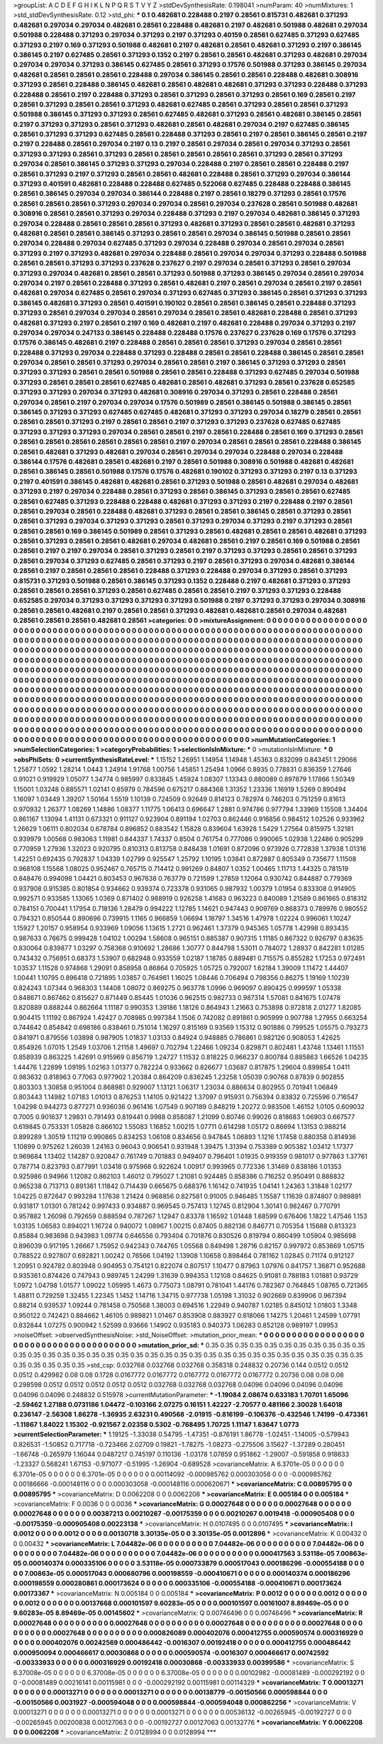 >groupList:
A C D E F G H I K L
N P Q R S T V Y Z 
>stdDevSynthesisRate:
0.198041 
>numParam:
40
>numMixtures:
1
>std_stdDevSynthesisRate:
0.12
>std_phi:
***
0.1 0.482681 0.228488 0.2197 0.28561 0.815731 0.482681 0.371293 0.482681 0.297034
0.297034 0.482681 0.28561 0.228488 0.482681 0.2197 0.482681 0.501988 0.482681 0.297034
0.501988 0.228488 0.371293 0.297034 0.371293 0.2197 0.371293 0.40159 0.28561 0.627485
0.371293 0.627485 0.371293 0.2197 0.169 0.371293 0.501988 0.482681 0.2197 0.482681
0.28561 0.482681 0.371293 0.2197 0.386145 0.386145 0.2197 0.627485 0.28561 0.371293
0.1352 0.2197 0.28561 0.28561 0.482681 0.371293 0.482681 0.297034 0.297034 0.297034
0.371293 0.386145 0.627485 0.28561 0.371293 0.17576 0.501988 0.371293 0.386145 0.297034
0.482681 0.28561 0.28561 0.28561 0.228488 0.297034 0.386145 0.28561 0.28561 0.228488
0.482681 0.308916 0.371293 0.28561 0.228488 0.386145 0.482681 0.28561 0.482681 0.482681
0.371293 0.371293 0.228488 0.371293 0.228488 0.28561 0.2197 0.228488 0.371293 0.28561
0.371293 0.28561 0.371293 0.28561 0.169 0.28561 0.2197 0.28561 0.371293 0.28561
0.28561 0.371293 0.482681 0.627485 0.28561 0.371293 0.28561 0.28561 0.371293 0.501988
0.386145 0.371293 0.371293 0.28561 0.627485 0.482681 0.371293 0.28561 0.482681 0.386145
0.28561 0.2197 0.371293 0.371293 0.28561 0.371293 0.482681 0.28561 0.482681 0.297034
0.2197 0.627485 0.386145 0.28561 0.371293 0.371293 0.627485 0.28561 0.228488 0.371293
0.28561 0.2197 0.28561 0.386145 0.28561 0.2197 0.2197 0.228488 0.28561 0.297034
0.2197 0.13 0.2197 0.28561 0.297034 0.28561 0.297034 0.371293 0.28561 0.371293
0.371293 0.28561 0.371293 0.28561 0.28561 0.28561 0.28561 0.28561 0.371293 0.28561
0.371293 0.297034 0.28561 0.386145 0.371293 0.371293 0.297034 0.228488 0.2197 0.28561
0.28561 0.228488 0.2197 0.28561 0.371293 0.2197 0.371293 0.28561 0.28561 0.482681
0.228488 0.28561 0.371293 0.297034 0.386144 0.371293 0.401591 0.482681 0.228488 0.228488
0.627485 0.522068 0.627485 0.228488 0.228488 0.386145 0.28561 0.386145 0.297034 0.297034
0.386144 0.228488 0.2197 0.28561 0.18279 0.371293 0.28561 0.17576 0.28561 0.28561
0.28561 0.371293 0.297034 0.297034 0.28561 0.297034 0.237628 0.28561 0.501988 0.482681
0.308916 0.28561 0.28561 0.371293 0.297034 0.228488 0.371293 0.2197 0.297034 0.482681
0.386145 0.371293 0.297034 0.228488 0.28561 0.28561 0.28561 0.371293 0.482681 0.371293
0.28561 0.28561 0.482681 0.371293 0.482681 0.28561 0.28561 0.386145 0.371293 0.28561
0.28561 0.297034 0.386145 0.501988 0.28561 0.28561 0.297034 0.228488 0.297034 0.627485
0.371293 0.297034 0.228488 0.297034 0.28561 0.297034 0.28561 0.371293 0.2197 0.371293
0.482681 0.297034 0.228488 0.28561 0.297034 0.297034 0.371293 0.228488 0.501988 0.28561
0.28561 0.371293 0.371293 0.237628 0.237627 0.2197 0.297034 0.28561 0.371293 0.28561
0.297034 0.371293 0.297034 0.482681 0.28561 0.28561 0.371293 0.501988 0.371293 0.386145
0.297034 0.28561 0.297034 0.297034 0.2197 0.28561 0.228488 0.371293 0.28561 0.482681
0.2197 0.28561 0.297034 0.28561 0.2197 0.28561 0.482681 0.297034 0.627485 0.28561
0.297034 0.371293 0.627485 0.371293 0.386145 0.28561 0.371293 0.371293 0.386145 0.482681
0.371293 0.28561 0.401591 0.190102 0.28561 0.28561 0.386145 0.28561 0.228488 0.371293
0.371293 0.28561 0.297034 0.297034 0.28561 0.297034 0.28561 0.28561 0.482681 0.228488
0.28561 0.371293 0.482681 0.371293 0.2197 0.28561 0.2197 0.169 0.482681 0.2197
0.482681 0.228488 0.297034 0.371293 0.2197 0.297034 0.297034 0.247133 0.386145 0.228488
0.228488 0.17576 0.237627 0.237628 0.169 0.17576 0.371293 0.17576 0.386145 0.482681
0.2197 0.228488 0.28561 0.28561 0.28561 0.371293 0.297034 0.28561 0.28561 0.228488
0.371293 0.297034 0.228488 0.371293 0.228488 0.28561 0.28561 0.228488 0.386145 0.28561
0.28561 0.297034 0.28561 0.28561 0.371293 0.297034 0.28561 0.28561 0.2197 0.386145
0.371293 0.371293 0.28561 0.371293 0.371293 0.28561 0.28561 0.501988 0.28561 0.28561
0.228488 0.371293 0.627485 0.297034 0.501988 0.371293 0.28561 0.28561 0.28561 0.627485
0.482681 0.28561 0.482681 0.371293 0.28561 0.237628 0.652585 0.371293 0.371293 0.297034
0.371293 0.482681 0.308916 0.297034 0.371293 0.28561 0.228488 0.28561 0.297034 0.28561
0.2197 0.297034 0.297034 0.17576 0.501989 0.28561 0.386145 0.501988 0.386145 0.28561
0.386145 0.371293 0.371293 0.627485 0.627485 0.482681 0.371293 0.371293 0.297034 0.18279
0.28561 0.28561 0.28561 0.28561 0.371293 0.2197 0.28561 0.28561 0.2197 0.371293
0.371293 0.237628 0.627485 0.627485 0.371293 0.371293 0.371293 0.297034 0.28561 0.28561
0.2197 0.28561 0.228488 0.28561 0.169 0.371293 0.28561 0.28561 0.28561 0.28561
0.28561 0.28561 0.28561 0.2197 0.297034 0.28561 0.28561 0.28561 0.228488 0.386145
0.28561 0.482681 0.371293 0.482681 0.297034 0.28561 0.297034 0.297034 0.228488 0.297034
0.228488 0.386144 0.17576 0.482681 0.28561 0.482681 0.2197 0.28561 0.501988 0.308916
0.501988 0.482681 0.482681 0.28561 0.386145 0.28561 0.501988 0.17576 0.17576 0.482681
0.190102 0.371293 0.371293 0.2197 0.13 0.371293 0.2197 0.401591 0.386145 0.482681
0.482681 0.28561 0.371293 0.501988 0.28561 0.482681 0.297034 0.482681 0.371293 0.2197
0.297034 0.228488 0.28561 0.371293 0.28561 0.386145 0.371293 0.28561 0.28561 0.627485
0.28561 0.627485 0.371293 0.228488 0.228488 0.482681 0.371293 0.371293 0.2197 0.228488
0.2197 0.28561 0.28561 0.297034 0.28561 0.228488 0.482681 0.371293 0.28561 0.28561
0.386145 0.28561 0.371293 0.28561 0.28561 0.371293 0.297034 0.371293 0.371293 0.28561
0.371293 0.297034 0.371293 0.2197 0.371293 0.28561 0.28561 0.28561 0.169 0.386145
0.501989 0.28561 0.371293 0.28561 0.482681 0.28561 0.28561 0.482681 0.371293 0.28561
0.371293 0.28561 0.28561 0.482681 0.297034 0.482681 0.28561 0.2197 0.28561 0.169
0.501988 0.28561 0.28561 0.2197 0.2197 0.297034 0.28561 0.371293 0.28561 0.2197
0.371293 0.371293 0.28561 0.28561 0.371293 0.28561 0.297034 0.371293 0.627485 0.28561
0.371293 0.2197 0.28561 0.371293 0.297034 0.482681 0.386144 0.28561 0.2197 0.28561
0.28561 0.28561 0.228488 0.371293 0.228488 0.297034 0.371293 0.28561 0.371293 0.815731
0.371293 0.501988 0.28561 0.386145 0.371293 0.1352 0.228488 0.2197 0.482681 0.371293
0.371293 0.28561 0.28561 0.28561 0.371293 0.28561 0.627485 0.28561 0.28561 0.2197
0.371293 0.371293 0.228488 0.652585 0.297034 0.371293 0.371293 0.371293 0.371293 0.501988
0.2197 0.371293 0.371293 0.297034 0.308916 0.28561 0.28561 0.482681 0.2197 0.28561
0.28561 0.371293 0.482681 0.482681 0.28561 0.297034 0.482681 0.28561 0.28561 0.28561
0.482681 0.28561 
>categories:
0 0
>mixtureAssignment:
0 0 0 0 0 0 0 0 0 0 0 0 0 0 0 0 0 0 0 0 0 0 0 0 0 0 0 0 0 0 0 0 0 0 0 0 0 0 0 0 0 0 0 0 0 0 0 0 0 0
0 0 0 0 0 0 0 0 0 0 0 0 0 0 0 0 0 0 0 0 0 0 0 0 0 0 0 0 0 0 0 0 0 0 0 0 0 0 0 0 0 0 0 0 0 0 0 0 0 0
0 0 0 0 0 0 0 0 0 0 0 0 0 0 0 0 0 0 0 0 0 0 0 0 0 0 0 0 0 0 0 0 0 0 0 0 0 0 0 0 0 0 0 0 0 0 0 0 0 0
0 0 0 0 0 0 0 0 0 0 0 0 0 0 0 0 0 0 0 0 0 0 0 0 0 0 0 0 0 0 0 0 0 0 0 0 0 0 0 0 0 0 0 0 0 0 0 0 0 0
0 0 0 0 0 0 0 0 0 0 0 0 0 0 0 0 0 0 0 0 0 0 0 0 0 0 0 0 0 0 0 0 0 0 0 0 0 0 0 0 0 0 0 0 0 0 0 0 0 0
0 0 0 0 0 0 0 0 0 0 0 0 0 0 0 0 0 0 0 0 0 0 0 0 0 0 0 0 0 0 0 0 0 0 0 0 0 0 0 0 0 0 0 0 0 0 0 0 0 0
0 0 0 0 0 0 0 0 0 0 0 0 0 0 0 0 0 0 0 0 0 0 0 0 0 0 0 0 0 0 0 0 0 0 0 0 0 0 0 0 0 0 0 0 0 0 0 0 0 0
0 0 0 0 0 0 0 0 0 0 0 0 0 0 0 0 0 0 0 0 0 0 0 0 0 0 0 0 0 0 0 0 0 0 0 0 0 0 0 0 0 0 0 0 0 0 0 0 0 0
0 0 0 0 0 0 0 0 0 0 0 0 0 0 0 0 0 0 0 0 0 0 0 0 0 0 0 0 0 0 0 0 0 0 0 0 0 0 0 0 0 0 0 0 0 0 0 0 0 0
0 0 0 0 0 0 0 0 0 0 0 0 0 0 0 0 0 0 0 0 0 0 0 0 0 0 0 0 0 0 0 0 0 0 0 0 0 0 0 0 0 0 0 0 0 0 0 0 0 0
0 0 0 0 0 0 0 0 0 0 0 0 0 0 0 0 0 0 0 0 0 0 0 0 0 0 0 0 0 0 0 0 0 0 0 0 0 0 0 0 0 0 0 0 0 0 0 0 0 0
0 0 0 0 0 0 0 0 0 0 0 0 0 0 0 0 0 0 0 0 0 0 0 0 0 0 0 0 0 0 0 0 0 0 0 0 0 0 0 0 0 0 0 0 0 0 0 0 0 0
0 0 0 0 0 0 0 0 0 0 0 0 0 0 0 0 0 0 0 0 0 0 0 0 0 0 0 0 0 0 0 0 0 0 0 0 0 0 0 0 0 0 0 0 0 0 0 0 0 0
0 0 0 0 0 0 0 0 0 0 0 0 0 0 0 0 0 0 0 0 0 0 0 0 0 0 0 0 0 0 0 0 0 0 0 0 0 0 0 0 0 0 0 0 0 0 0 0 0 0
0 0 0 0 0 0 0 0 0 0 0 0 0 0 0 0 0 0 0 0 0 0 0 0 0 0 0 0 0 0 0 0 0 0 0 0 0 0 0 0 0 0 
>numMutationCategories:
1
>numSelectionCategories:
1
>categoryProbabilities:
1 
>selectionIsInMixture:
***
0 
>mutationIsInMixture:
***
0 
>obsPhiSets:
0
>currentSynthesisRateLevel:
***
1.15152 1.26951 1.14954 1.14948 1.45363 0.832099 0.843451 1.29066 1.25877 1.0592
1.28214 1.0443 1.24914 1.91768 1.00756 1.45851 1.25494 1.0966 0.8935 0.778831
0.836359 1.27646 0.91021 0.919929 1.05077 1.34774 0.985997 0.833845 1.45924 1.08307
1.13343 0.880089 0.897879 1.17866 1.50349 1.15001 1.03248 0.885571 1.02141 0.85979
0.784596 0.675217 0.884368 1.31352 1.23336 1.16919 1.5269 0.890494 1.16097 1.03449
1.39207 1.50164 1.5519 1.10139 0.724509 0.92649 0.814123 0.782974 0.746203 0.751259
0.81613 0.970932 1.26377 1.08269 1.14886 1.08377 1.11775 1.06413 0.696647 1.2881
0.974786 0.977794 1.33969 1.15508 1.34404 0.861167 1.13094 1.41131 0.673321 0.911127
0.923904 0.891194 1.02703 0.862446 0.916856 0.984512 1.02526 0.933962 1.26629 1.06111
0.802034 0.678784 0.896852 0.883542 1.15828 0.839604 1.63928 1.5429 1.27564 0.815975
1.32181 0.939979 1.00568 0.983063 1.11981 0.844337 1.74337 0.8504 0.761754 0.777086
0.990065 1.02938 1.22486 0.905299 0.770959 1.27936 1.32023 0.920795 0.810313 0.813758
0.848438 1.01691 0.872096 0.973926 0.772838 1.37938 1.01316 1.42251 0.692435 0.792837
1.04339 1.02799 0.925547 1.25792 1.10195 1.03841 0.872887 0.805349 0.735677 1.11508
0.968108 1.15568 1.08025 0.952467 0.765715 0.714412 0.991269 0.84807 1.0352 1.00465
1.11713 1.44325 0.781519 0.848476 0.994098 1.04421 0.803453 0.967638 0.763779 0.721599
1.27859 1.12064 0.930742 0.844887 0.779369 0.937908 0.915385 0.801854 0.934662 0.939374
0.723378 0.931065 0.987932 1.00379 1.01954 0.833308 0.914905 0.992571 0.933585 1.13065
1.0369 0.871402 0.988919 0.926258 1.41683 0.963223 0.840089 1.21589 0.861665 0.818312
0.784151 0.700441 1.17954 0.718136 1.28479 0.994222 1.12785 1.14621 0.947443 0.909769
0.868373 0.789976 0.980552 0.794321 0.850544 0.890696 0.739915 1.1165 0.966859 1.06694
1.18797 1.34516 1.47978 1.02224 0.996061 1.10247 1.15927 1.20157 0.958954 0.933969
1.09056 1.13615 1.2721 0.962461 1.37379 0.945365 1.05778 1.42998 0.893435 0.987633
0.76675 0.999428 1.04102 1.00294 1.58608 0.965151 0.885387 0.907315 1.11185 0.867322
0.926797 0.83635 0.830064 0.839877 1.03297 0.758368 0.910692 1.28686 1.30777 0.844798
1.53011 0.784072 1.28937 0.842281 1.01285 0.743432 0.756951 0.68373 1.53907 0.682948
0.933559 1.02187 1.18785 0.889481 0.715575 0.855282 1.17253 0.972491 1.03537 1.11528
0.974868 1.29091 0.858958 0.86864 0.705925 1.05725 0.792007 1.62184 1.39009 1.11472
1.44407 1.00441 1.10795 0.896418 0.721895 1.03857 0.764961 1.16025 1.08446 0.706494
0.798356 0.86275 1.19169 1.10239 0.824243 1.07344 0.968303 1.14408 1.08072 0.869275
0.963778 1.0996 0.969097 0.890425 0.999597 1.05338 0.848671 0.867462 0.815627 0.871449
0.85445 1.01036 0.962515 0.982733 0.987314 1.57081 0.841675 1.07478 0.820889 0.888244
0.862664 1.11187 0.990353 1.39186 1.18126 0.864943 1.21663 0.753898 0.972818 2.01277
1.82085 0.904415 1.11192 0.867924 1.42427 0.708985 0.997384 1.1506 0.742082 0.891861
0.905999 0.907788 1.27955 0.663254 0.744642 0.854842 0.698186 0.838461 0.751014 1.16297
0.815169 0.93569 1.15312 0.901886 0.799525 1.05575 0.793273 0.841971 0.879556 1.03898
0.987905 1.01837 1.03133 0.84924 0.948885 0.786861 0.982126 0.908053 1.42625 0.854926
1.07015 1.2549 1.03706 1.21158 1.49697 0.702794 1.22466 1.09234 0.829871 0.802481
1.43748 1.13461 1.11551 0.858939 0.863225 1.42691 0.915969 0.856719 1.24727 1.11532
0.818225 0.966237 0.800784 0.885863 1.66526 1.04235 1.44476 1.22899 1.09195 1.02163
1.01377 0.782224 0.933662 0.826677 1.03687 0.817875 1.29604 0.899854 1.0411 0.983632
0.818963 0.77063 0.977902 1.20384 0.864209 0.836245 1.23258 1.05039 0.90768 0.87839
0.902855 0.803303 1.30858 0.951004 0.868981 0.929007 1.13121 1.06317 1.23034 0.886634
0.802955 0.701941 1.06849 0.803443 1.14982 1.07183 1.01013 0.876253 1.14105 0.921422
1.37097 0.915931 0.756394 0.83832 0.725596 0.716547 1.04298 0.944273 0.877271 0.936036
0.961416 1.07549 0.907189 0.848219 1.20272 0.983506 1.46152 1.0105 0.609032 0.7005
0.901637 1.29831 0.791493 0.819441 0.9988 0.858087 1.21099 0.80746 0.99026 0.818683
1.06903 0.667577 0.619845 0.753331 1.05828 0.866102 1.55083 1.16852 1.00215 1.07711
0.614298 1.05172 0.86694 1.13153 0.988214 0.899289 1.30519 1.11219 0.990865 0.834253
1.06108 0.834656 0.947845 1.06893 1.1216 1.17458 0.880358 0.814936 1.10899 0.975262
1.26039 1.24163 0.96043 0.906541 0.931948 1.39475 1.31394 0.753389 0.905382 1.03412
1.17377 0.969684 1.13402 1.14287 0.920847 0.761749 0.701883 0.949407 0.796401 1.01935
0.919359 0.981017 0.977863 1.37761 0.787714 0.823793 0.877991 1.03418 0.975968 0.922624
1.00917 0.993965 0.772336 1.31469 0.838186 1.01353 0.925986 0.94966 1.12082 0.862103
1.46012 0.795027 1.21081 0.924485 0.858386 0.716252 0.950491 0.888832 0.965238 0.713713
0.891361 1.11842 0.714439 0.665675 0.688376 1.16142 0.741935 1.04141 1.24363 1.31848
1.02177 1.04225 0.872647 0.993284 1.17638 1.21424 0.968856 0.827581 0.91005 0.946485
1.15587 1.11639 0.874807 0.989891 0.931817 1.01301 0.781242 0.997433 0.934887 0.969545
0.757413 1.12745 0.812904 1.30141 0.982467 0.770791 0.957882 1.26098 0.792659 0.888594
0.787267 1.12947 0.83378 1.16592 1.01448 1.68599 0.676406 1.1822 1.47546 1.153
1.03135 1.06583 0.894021 1.16724 0.940072 1.08967 1.00215 0.87405 0.882136 0.846771
0.705354 1.15688 0.813323 0.85884 0.983698 0.943983 1.09774 0.646556 0.793404 0.701876
0.830526 0.819794 0.860499 1.05904 0.985698 0.896039 0.917195 1.26667 1.75952 0.942343
0.744765 1.05568 0.849498 1.28716 0.82157 0.997972 0.853669 1.05715 0.788522 0.927807
0.692821 1.00242 0.76566 1.04192 1.13908 1.10658 0.898464 0.781162 1.02845 0.71174
0.912127 1.20951 0.924782 0.803948 0.904953 0.754121 0.822074 0.807517 1.10477 0.87963
1.07976 0.841757 1.36871 0.952688 0.935361 0.874426 0.747943 0.989745 1.24299 1.31639
0.994353 1.12108 0.84625 0.91081 0.788183 1.01881 0.93729 1.0972 1.04798 1.01577
1.09022 1.05995 1.4673 0.775073 1.08791 0.781041 1.44176 0.782367 0.764845 1.08765
0.721365 1.48811 0.729259 1.32455 1.22345 1.1452 1.14716 1.34715 0.977738 1.05198
1.31032 0.902669 0.839906 0.967394 0.88214 0.939537 1.09244 0.781458 0.750568 1.38003
0.694516 1.22949 0.940787 1.02185 0.845012 1.01803 1.3348 0.950122 0.742421 0.884662
1.46105 0.989821 1.01467 0.853908 0.883927 0.818066 1.14275 1.20461 1.24599 1.07791
0.832844 1.07275 0.900942 1.52599 0.93666 1.14902 0.935183 0.940373 1.06283 0.852128
0.989197 1.09953 
>noiseOffset:
>observedSynthesisNoise:
>std_NoiseOffset:
>mutation_prior_mean:
***
0 0 0 0 0 0 0 0 0 0
0 0 0 0 0 0 0 0 0 0
0 0 0 0 0 0 0 0 0 0
0 0 0 0 0 0 0 0 0 0
>mutation_prior_sd:
***
0.35 0.35 0.35 0.35 0.35 0.35 0.35 0.35 0.35 0.35
0.35 0.35 0.35 0.35 0.35 0.35 0.35 0.35 0.35 0.35
0.35 0.35 0.35 0.35 0.35 0.35 0.35 0.35 0.35 0.35
0.35 0.35 0.35 0.35 0.35 0.35 0.35 0.35 0.35 0.35
>std_csp:
0.032768 0.032768 0.032768 0.358318 0.248832 0.20736 0.144 0.0512 0.0512 0.0512
0.429982 0.08 0.08 0.1728 0.0167772 0.0167772 0.0167772 0.0167772 0.0167772 0.20736
0.08 0.08 0.08 0.298598 0.0512 0.0512 0.0512 0.0512 0.0512 0.032768
0.032768 0.032768 0.04096 0.04096 0.04096 0.04096 0.04096 0.04096 0.248832 0.515978
>currentMutationParameter:
***
-1.19084 2.08674 0.633183 1.70701 1.65096 -2.59462 1.27188 0.0731186 1.04472 -0.103166
2.07275 0.16151 1.42227 -2.70577 0.481166 2.30028 1.64018 0.236147 -2.56308 1.86278
-1.36935 2.63231 0.490568 -2.01915 -0.816199 -0.106376 -0.432546 1.74199 -0.473361 -1.11867
1.84022 1.15302 -0.921567 2.02358 0.5302 -0.768495 1.70725 1.11147 1.63647 1.0773
>currentSelectionParameter:
***
1.19125 -1.33038 0.54795 -1.47351 -0.876191 1.86778 -1.02451 -1.14005 -0.579943 0.826531
-1.50852 0.717718 -0.723466 2.02709 0.19821 -1.78275 -1.08273 -0.275506 3.15627 -1.37289
0.280451 -1.66748 -0.265979 1.16044 0.0487217 0.745197 0.110136 -1.03178 1.07859 0.951862
-1.29007 -0.591858 0.918633 -1.23327 0.568241 1.67153 -0.971077 -0.51995 -1.26904 -0.689528
>covarianceMatrix:
A
6.3701e-05	0	0	0	0	0	
0	6.3701e-05	0	0	0	0	
0	0	6.3701e-05	0	0	0	
0	0	0	0.00114092	-0.000985762	0.000303058	
0	0	0	-0.000985762	0.00186666	-0.000148116	
0	0	0	0.000303058	-0.000148116	0.000620671	
***
>covarianceMatrix:
C
0.00895795	0	
0	0.00895795	
***
>covarianceMatrix:
D
0.0062208	0	
0	0.0062208	
***
>covarianceMatrix:
E
0.005184	0	
0	0.005184	
***
>covarianceMatrix:
F
0.0036	0	
0	0.0036	
***
>covarianceMatrix:
G
0.00027648	0	0	0	0	0	
0	0.00027648	0	0	0	0	
0	0	0.00027648	0	0	0	
0	0	0	0.00387213	0.00210267	-0.00175359	
0	0	0	0.00210267	0.0019418	-0.000905408	
0	0	0	-0.00175359	-0.000905408	0.00223138	
***
>covarianceMatrix:
H
0.0107495	0	
0	0.0107495	
***
>covarianceMatrix:
I
0.0012	0	0	0	
0	0.0012	0	0	
0	0	0.00130718	3.30135e-05	
0	0	3.30135e-05	0.0012896	
***
>covarianceMatrix:
K
0.00432	0	
0	0.00432	
***
>covarianceMatrix:
L
7.04482e-06	0	0	0	0	0	0	0	0	0	
0	7.04482e-06	0	0	0	0	0	0	0	0	
0	0	7.04482e-06	0	0	0	0	0	0	0	
0	0	0	7.04482e-06	0	0	0	0	0	0	
0	0	0	0	7.04482e-06	0	0	0	0	0	
0	0	0	0	0	0.000417563	3.53118e-05	7.00863e-05	0.000140374	0.000335106	
0	0	0	0	0	3.53118e-05	0.000733879	0.000517043	0.000186296	-0.000554188	
0	0	0	0	0	7.00863e-05	0.000517043	0.000680796	0.000198559	-0.000410671	
0	0	0	0	0	0.000140374	0.000186296	0.000198559	0.000280861	0.000173624	
0	0	0	0	0	0.000335106	-0.000554188	-0.000410671	0.000173624	0.00173367	
***
>covarianceMatrix:
N
0.005184	0	
0	0.005184	
***
>covarianceMatrix:
P
0.0012	0	0	0	0	0	
0	0.0012	0	0	0	0	
0	0	0.0012	0	0	0	
0	0	0	0.00137668	0.000101597	9.60283e-05	
0	0	0	0.000101597	0.00161007	8.89469e-05	
0	0	0	9.60283e-05	8.89469e-05	0.00145602	
***
>covarianceMatrix:
Q
0.00746496	0	
0	0.00746496	
***
>covarianceMatrix:
R
0.00027648	0	0	0	0	0	0	0	0	0	
0	0.00027648	0	0	0	0	0	0	0	0	
0	0	0.00027648	0	0	0	0	0	0	0	
0	0	0	0.00027648	0	0	0	0	0	0	
0	0	0	0	0.00027648	0	0	0	0	0	
0	0	0	0	0	0.000826089	0.000402076	0.000412755	0.000590574	0.000316929	
0	0	0	0	0	0.000402076	0.00242569	0.000486442	-0.0016307	0.00192418	
0	0	0	0	0	0.000412755	0.000486442	0.000950094	0.000466617	0.00030868	
0	0	0	0	0	0.000590574	-0.0016307	0.000466617	0.00742592	-0.00333933	
0	0	0	0	0	0.000316929	0.00192418	0.00030868	-0.00333933	0.00399586	
***
>covarianceMatrix:
S
6.37008e-05	0	0	0	0	0	
0	6.37008e-05	0	0	0	0	
0	0	6.37008e-05	0	0	0	
0	0	0	0.00102982	-0.00081489	-0.000292192	
0	0	0	-0.00081489	0.00216141	0.00115981	
0	0	0	-0.000292192	0.00115981	0.00114329	
***
>covarianceMatrix:
T
0.00013271	0	0	0	0	0	
0	0.00013271	0	0	0	0	
0	0	0.00013271	0	0	0	
0	0	0	0.00138779	-0.00150566	0.000598844	
0	0	0	-0.00150566	0.0031927	-0.000594048	
0	0	0	0.000598844	-0.000594048	0.000862256	
***
>covarianceMatrix:
V
0.00013271	0	0	0	0	0	
0	0.00013271	0	0	0	0	
0	0	0.00013271	0	0	0	
0	0	0	0.00536132	-0.00265945	-0.00192727	
0	0	0	-0.00265945	0.00200838	0.00127063	
0	0	0	-0.00192727	0.00127063	0.00132776	
***
>covarianceMatrix:
Y
0.0062208	0	
0	0.0062208	
***
>covarianceMatrix:
Z
0.0128994	0	
0	0.0128994	
***
